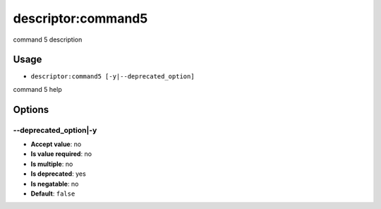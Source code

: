 descriptor:command5
...................

command 5 description

Usage
^^^^^

- ``descriptor:command5 [-y|--deprecated_option]``

command 5 help

Options
^^^^^^^

\-\-deprecated_option|-y
""""""""""""""""""""""""

- **Accept value**: no
- **Is value required**: no
- **Is multiple**: no
- **Is deprecated**: yes
- **Is negatable**: no
- **Default**: ``false``

